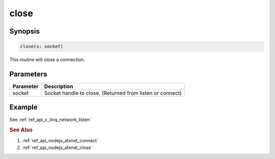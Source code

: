 .. _ref_api_nodejs_atxnet_close:

close
=====

Synopsis
--------

.. code-block:: javascript

   close(s: socket)

This routine will close a connection.

Parameters
----------

============== ==========
Parameter      Description
============== ==========
socket         Socket handle to close. (Returned from listen or connect)
============== ==========

Example
-------

See :ref:`ref_api_c_linq_network_listen`

.. rubric:: See Also

1. :ref:`ref_api_nodejs_atxnet_connect`

2. :ref:`ref_api_nodejs_atxnet_close`
